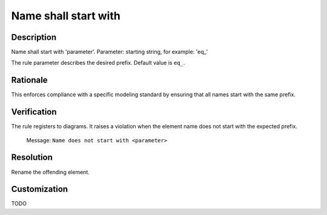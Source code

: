 .. index:: single: Name shall start with

Name shall start with
=====================

.. rule::
   :filename: name_shall_start_with.py
   :class: NameShallStartWith
   :id: id_0044
   :reference: n/a
   :kind: generic
   :tags: naming

   Name shall start with

Description
-----------

.. start_description

Name shall start with 'parameter'.
Parameter: starting string, for example: 'eq\_'

.. end_description

The rule parameter describes the desired prefix. Default value is ``eq_``.

Rationale
---------
This enforces compliance with a specific modeling standard by ensuring that all names start with the same prefix.

Verification
------------
The rule registers to diagrams. It raises a violation when the element name does not start with the expected prefix.

  Message: ``Name does not start with <parameter>``

Resolution
----------
Rename the offending element.

Customization
-------------
TODO

